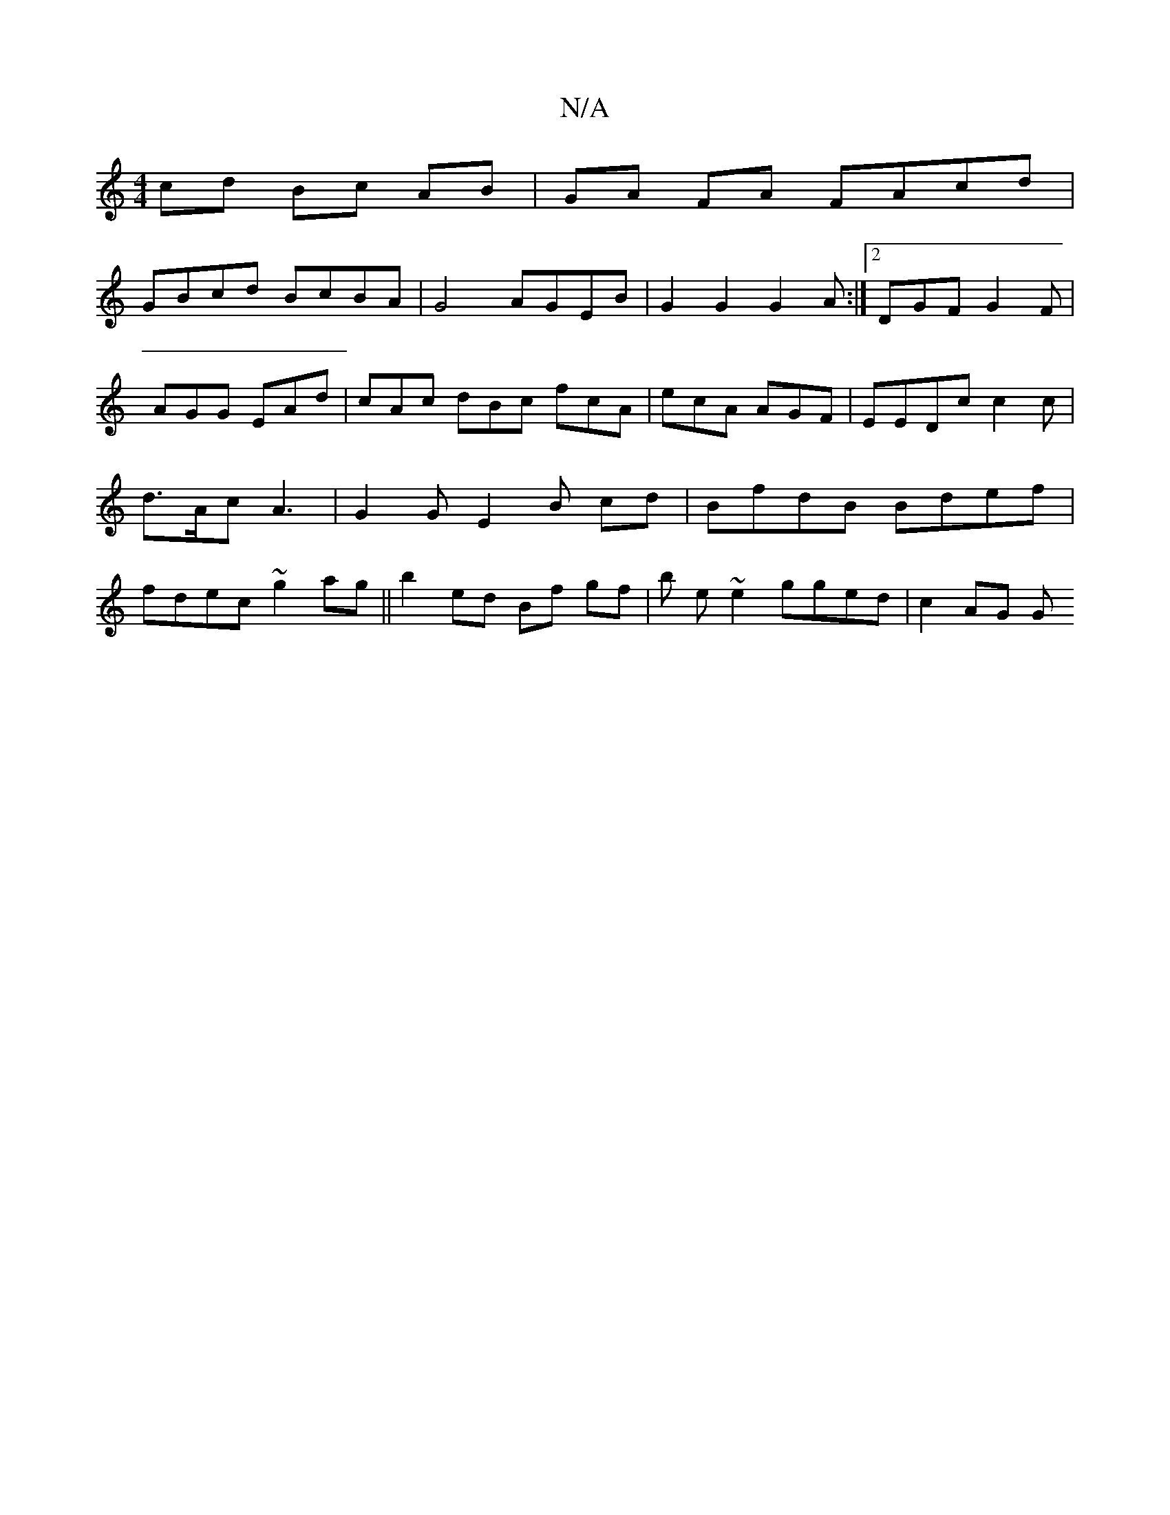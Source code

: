X:1
T:N/A
M:4/4
R:N/A
K:Cmajor
cd Bc AB | GA FA FAcd |
GBcd BcBA | G4 AGEB | G2 G2 G2A:|2 DGF G2 F | AGG EAd | cAc dBc fcA | ecA AGF | EEDc c2 c | d>Ac A3 | G2G E2B- cd|BfdB Bdef | fdec ~g2 ag ||b2 ed Bf gf | b e~e2 gged | c2 AG g,